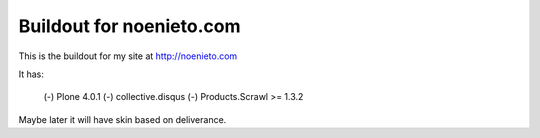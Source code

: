 ===========================
Buildout for noenieto.com
===========================

This is the buildout for my site at http://noenieto.com

It has:

 (-) Plone 4.0.1
 (-) collective.disqus
 (-) Products.Scrawl >= 1.3.2

Maybe later it will have skin based on deliverance.